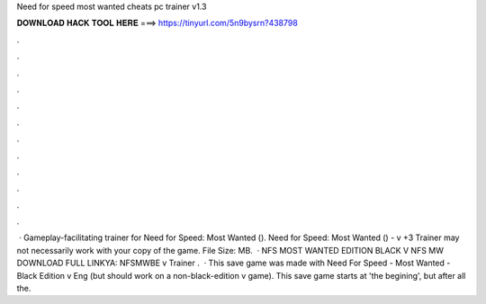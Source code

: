 Need for speed most wanted cheats pc trainer v1.3

𝐃𝐎𝐖𝐍𝐋𝐎𝐀𝐃 𝐇𝐀𝐂𝐊 𝐓𝐎𝐎𝐋 𝐇𝐄𝐑𝐄 ===> https://tinyurl.com/5n9bysrn?438798

.

.

.

.

.

.

.

.

.

.

.

.

 · Gameplay-facilitating trainer for Need for Speed: Most Wanted (). Need for Speed: Most Wanted () - v +3 Trainer may not necessarily work with your copy of the game. File Size: MB.  · NFS MOST WANTED EDITION BLACK V NFS MW DOWNLOAD FULL LINKYA:  NFSMWBE v Trainer .  · This save game was made with Need For Speed - Most Wanted - Black Edition v Eng (but should work on a non-black-edition v game). This save game starts at 'the begining', but after all the.